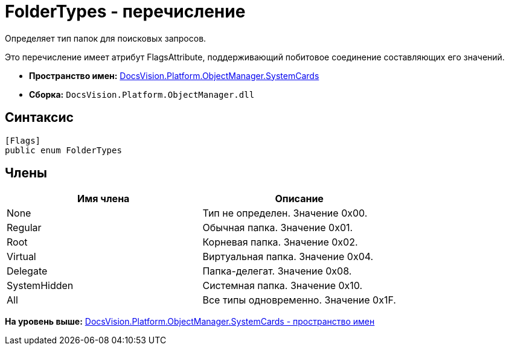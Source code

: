 = FolderTypes - перечисление

Определяет тип папок для поисковых запросов.

Это перечисление имеет атрибут FlagsAttribute, поддерживающий побитовое соединение составляющих его значений.

* [.keyword]*Пространство имен:* xref:SystemCards_NS.adoc[DocsVision.Platform.ObjectManager.SystemCards]
* [.keyword]*Сборка:* [.ph .filepath]`DocsVision.Platform.ObjectManager.dll`

== Синтаксис

[source,pre,codeblock,language-csharp]
----
[Flags]
public enum FolderTypes
----

== Члены

[cols=",",options="header",]
|===
|Имя члена |Описание
|None |Тип не определен. Значение 0x00.
|Regular |Обычная папка. Значение 0x01.
|Root |Корневая папка. Значение 0x02.
|Virtual |Виртуальная папка. Значение 0x04.
|Delegate |Папка-делегат. Значение 0x08.
|SystemHidden |Системная папка. Значение 0x10.
|All |Все типы одновременно. Значение 0x1F.
|===

*На уровень выше:* xref:../../../../../api/DocsVision/Platform/ObjectManager/SystemCards/SystemCards_NS.adoc[DocsVision.Platform.ObjectManager.SystemCards - пространство имен]
